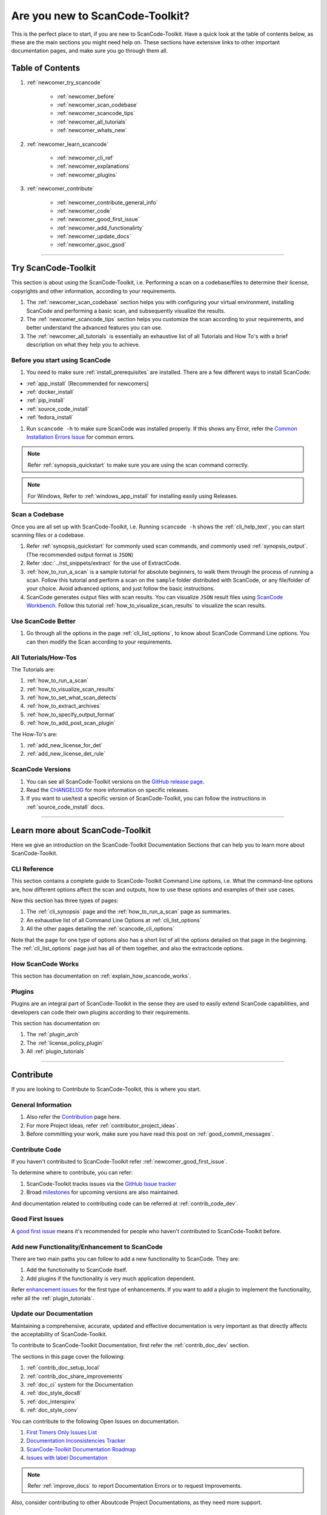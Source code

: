 .. _new_to_scancode:

Are you new to ScanCode-Toolkit?
================================

This is the perfect place to start, if you are new to ScanCode-Toolkit. Have a quick look at the
table of contents below, as these are the main sections you might need help on. These sections
have extensive links to other important documentation pages, and make sure you go through them
all.

Table of Contents
-----------------

#. :ref:`newcomer_try_scancode`

    - :ref:`newcomer_before`
    - :ref:`newcomer_scan_codebase`
    - :ref:`newcomer_scancode_tips`
    - :ref:`newcomer_all_tutorials`
    - :ref:`newcomer_whats_new`

#. :ref:`newcomer_learn_scancode`

    - :ref:`newcomer_cli_ref`
    - :ref:`newcomer_explanations`
    - :ref:`newcomer_plugins`

#. :ref:`newcomer_contribute`

    - :ref:`newcomer_contribute_general_info`
    - :ref:`newcomer_code`
    - :ref:`newcomer_good_first_issue`
    - :ref:`newcomer_add_functionalirty`
    - :ref:`newcomer_update_docs`
    - :ref:`newcomer_gsoc_gsod`

----

.. _newcomer_try_scancode:

Try ScanCode-Toolkit
--------------------

This section is about using the ScanCode-Toolkit, i.e. Performing a scan on a codebase/files to
determine their license, copyrights and other information, according to your requirements.

#. The :ref:`newcomer_scan_codebase` section helps you with configuring your virtual environment,
   installing ScanCode and performing a basic scan, and subsequently visualize the results.

#. The :ref:`newcomer_scancode_tips` section helps you customize the scan according to your
   requirements, and better understand the advanced features you can use.

#. The :ref:`newcomer_all_tutorials` is essentially an exhaustive list of all Tutorials and How To's
   with a brief description on what they help you to achieve.

.. _newcomer_before:

Before you start using ScanCode
^^^^^^^^^^^^^^^^^^^^^^^^^^^^^^^

#. You need to make sure :ref:`install_prerequisites` are installed. There
   are a few different ways to install ScanCode:

- :ref:`app_install` [Recommended for newcomers]
- :ref:`docker_install`
- :ref:`pip_install`
- :ref:`source_code_install`
- :ref:`fedora_install`


#. Run ``scancode -h`` to make sure ScanCode was installed properly.
   If this shows any Error, refer the `Common Installation Errors Issue <https://github.com/aboutcode-org/scancode-toolkit/issues/1837>`_
   for common errors.

.. note::

    Refer :ref:`synopsis_quickstart` to make sure you are using the scan command correctly.

.. note::

    For Windows, Refer to :ref:`windows_app_install` for installing easily using Releases.

.. _newcomer_scan_codebase:

Scan a Codebase
^^^^^^^^^^^^^^^

Once you are all set up with ScanCode-Toolkit, i.e. Running ``scancode -h`` shows the
:ref:`cli_help_text`, you can start scanning files or a codebase.

#. Refer :ref:`synopsis_quickstart` for commonly used scan commands, and commonly used
   :ref:`synopsis_output`. (The recommended output format is ``JSON``)

#. Refer :doc:`../rst_snippets/extract` for the use of ExtractCode.

#. :ref:`how_to_run_a_scan` is a sample tutorial for absolute beginners, to walk them through the
   process of running a scan. Follow this tutorial and perform a scan on the ``sample`` folder
   distributed with ScanCode, or any file/folder of your choice. Avoid advanced options, and just
   follow the basic instructions.

#. ScanCode generates output files with scan results. You can visualize ``JSON`` result files using
   `ScanCode Workbench <https://github.com/aboutcode-org/scancode-workbench>`_. Follow this tutorial :ref:`how_to_visualize_scan_results`
   to visualize the scan results.

.. _newcomer_scancode_tips:

Use ScanCode Better
^^^^^^^^^^^^^^^^^^^

#. Go through all the options in the page :ref:`cli_list_options`, to know about ScanCode Command
   Line options. You can then modify the Scan according to your requirements.

.. _newcomer_all_tutorials:

All Tutorials/How-Tos
^^^^^^^^^^^^^^^^^^^^^

The Tutorials are:

#. :ref:`how_to_run_a_scan`
#. :ref:`how_to_visualize_scan_results`
#. :ref:`how_to_set_what_scan_detects`
#. :ref:`how_to_extract_archives`
#. :ref:`how_to_specify_output_format`
#. :ref:`how_to_add_post_scan_plugin`

The How-To's are:

#. :ref:`add_new_license_for_det`
#. :ref:`add_new_license_det_rule`

.. _newcomer_whats_new:

ScanCode Versions
^^^^^^^^^^^^^^^^^

#. You can see all ScanCode-Toolkit versions on the `GitHub release page <https://github.com/aboutcode-org/scancode-toolkit/releases>`_.
#. Read the `CHANGELOG <https://github.com/aboutcode-org/scancode-toolkit/blob/develop/CHANGELOG.rst>`_ for more information on specific releases.
#. If you want to use/test a specific version of ScanCode-Toolkit, you can follow the instructions
   in :ref:`source_code_install` docs.

----

.. _newcomer_learn_scancode:

Learn more about ScanCode-Toolkit
---------------------------------

Here we give an introduction on the ScanCode-Toolkit Documentation Sections that can help you to
learn more about ScanCode-Toolkit.

.. _newcomer_cli_ref:

CLI Reference
^^^^^^^^^^^^^

This section contains a complete guide to ScanCode-Toolkit Command Line options, i.e. What the
command-line options are, how different options affect the scan and outputs, how to use these
options and examples of their use cases.

Now this section has three types of pages:

#. The :ref:`cli_synopsis` page and the :ref:`how_to_run_a_scan` page as summaries.
#. An exhaustive list of all Command Line Options at :ref:`cli_list_options`
#. All the other pages detailing the :ref:`scancode_cli_options`

Note that the page for one type of options also has a short list of all the options detailed on
that page in the beginning. The :ref:`cli_list_options` page just has all of them together, and
also the extractcode options.

.. _newcomer_explanations:

How ScanCode Works
^^^^^^^^^^^^^^^^^^

This section has documentation on :ref:`explain_how_scancode_works`.

.. _newcomer_plugins:

Plugins
^^^^^^^

Plugins are an integral part of ScanCode-Toolkit in the sense they are used to easily extend
ScanCode capabilities, and developers can code their own plugins according to their requirements.

This section has documentation on:

#. The :ref:`plugin_arch`
#. The :ref:`license_policy_plugin`
#. All :ref:`plugin_tutorials`

----

.. _newcomer_contribute:

Contribute
----------

If you are looking to Contribute to ScanCode-Toolkit, this is where you start.

.. _newcomer_contribute_general_info:

General Information
^^^^^^^^^^^^^^^^^^^

#. Also refer the `Contribution <https://github.com/aboutcode-org/scancode-toolkit/blob/develop/CONTRIBUTING.rst>`_ page here.
#. For more Project Ideas, refer :ref:`contributor_project_ideas`.
#. Before committing your work, make sure you have read this post on :ref:`good_commit_messages`.

.. _newcomer_code:

Contribute Code
^^^^^^^^^^^^^^^

If you haven't contributed to ScanCode-Toolkit refer :ref:`newcomer_good_first_issue`.

To determine where to contribute, you can refer:

#. ScanCode-Toolkit tracks issues via the `GitHub Issue tracker <https://github.com/aboutcode-org/scancode-toolkit/issues>`_
#. Broad `milestones <https://github.com/aboutcode-org/scancode-toolkit/milestones>`_ for upcoming versions are also maintained.

And documentation related to contributing code can be referred at :ref:`contrib_code_dev`.

.. _newcomer_good_first_issue:

Good First Issues
^^^^^^^^^^^^^^^^^

A `good first issue <https://github.com/aboutcode-org/scancode-toolkit/labels/good%20first%20issue>`_
means it's recommended for people who haven't contributed to ScanCode-Toolkit before.

.. _newcomer_add_functionalirty:

Add new Functionality/Enhancement to ScanCode
^^^^^^^^^^^^^^^^^^^^^^^^^^^^^^^^^^^^^^^^^^^^^

There are two main paths you can follow to add a new functionality to ScanCode.
They are:

#. Add the functionality to ScanCode itself.
#. Add plugins if the functionality is very much application dependent.

Refer `enhancement issues <https://github.com/aboutcode-org/scancode-toolkit/labels/enhancement>`_ for the first type of
enhancements. If you want to add a plugin to implement the functionality, refer all the
:ref:`plugin_tutorials`.

.. _newcomer_update_docs:

Update our Documentation
^^^^^^^^^^^^^^^^^^^^^^^^

Maintaining a comprehensive, accurate, updated and effective documentation is very important
as that directly affects the acceptability of ScanCode-Toolkit.

To contribute to ScanCode-Toolkit Documentation, first refer the :ref:`contrib_doc_dev` section.

The sections in this page cover the following:

#. :ref:`contrib_doc_setup_local`
#. :ref:`contrib_doc_share_improvements`
#. :ref:`doc_ci` system for the Documentation
#. :ref:`doc_style_docs8`
#. :ref:`doc_interspinx`
#. :ref:`doc_style_conv`

You can contribute to the following Open Issues on documentation.

#. `First Timers Only Issues List <https://github.com/aboutcode-org/scancode-toolkit/issues/1826>`_
#. `Documentation Inconsistencies Tracker <https://github.com/aboutcode-org/scancode-toolkit/issues/1813>`_
#. `ScanCode-Toolkit Documentation Roadmap <https://github.com/aboutcode-org/scancode-toolkit/issues/1824>`_
#. `Issues with label Documentation <https://github.com/aboutcode-org/scancode-toolkit/issues?q=is%3Aopen+is%3Aissue+label%3Adocumentation>`_

.. note::

    Refer :ref:`improve_docs` to report Documentation Errors or to request Improvements.

Also, consider contributing to other Aboutcode Project Documentations, as they need more support.

.. _newcomer_gsoc_gsod:


Participate in GSoC/GSoD
^^^^^^^^^^^^^^^^^^^^^^^^

If you want to participate in any of the two programs:

- `Google Summer of Code <https://summerofcode.withgoogle.com>`_
- `Google Season of Docs <https://developers.google.com/season-of-docs>`_

Then:

#. Keep an eye out for Application Timelines.
#. Solve multiple of these :ref:`newcomer_good_first_issue` to demonstrate your skills,
   and improve your chances of selection.
#. Refer to the Projects Ideas List for details on tentative projects.

     - `GSoC2023 <https://github.com/nexB/aboutcode/wiki/GSOC-2023>`_

#. Remain active in Element and talk with the organization mentors well ahead of the deadlines.
#. Select projects according to your skills and finalize project proposals.
#. Discuss your proposals extensively with corresponding mentors.
#. Apply for the Programs well before the Deadline.
